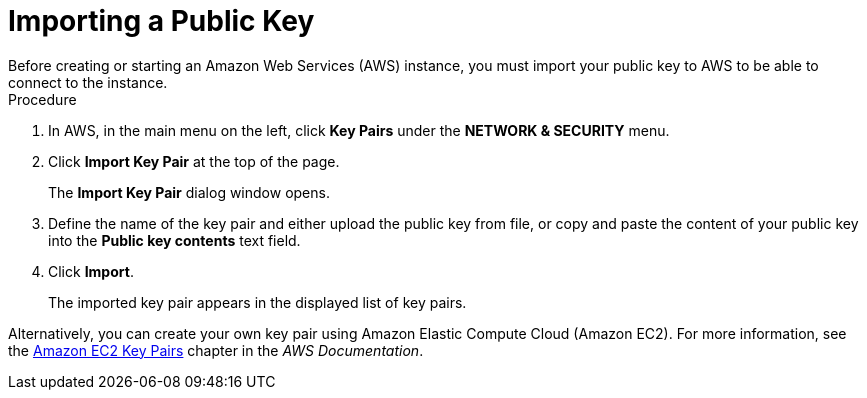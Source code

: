 
[id='_amazon_ec2_public_key_proc']
= Importing a Public Key
Before creating or starting an Amazon Web Services (AWS) instance, you must import your public key to AWS to be able to connect to the instance.

.Procedure
. In AWS, in the main menu on the left, click *Key Pairs* under the *NETWORK & SECURITY* menu.
. Click *Import Key Pair* at the top of the page.
+
The *Import Key Pair* dialog window opens.

. Define the name of the key pair and either upload the public key from file, or copy and paste the content of your public key into the *Public key contents* text field.
. Click *Import*.
+
The imported key pair appears in the displayed list of key pairs.

Alternatively, you can create your own key pair using Amazon Elastic Compute Cloud (Amazon EC2). For more information, see the http://docs.aws.amazon.com/AWSEC2/latest/UserGuide/ec2-key-pairs.html[Amazon EC2 Key Pairs] chapter in the _AWS Documentation_.


